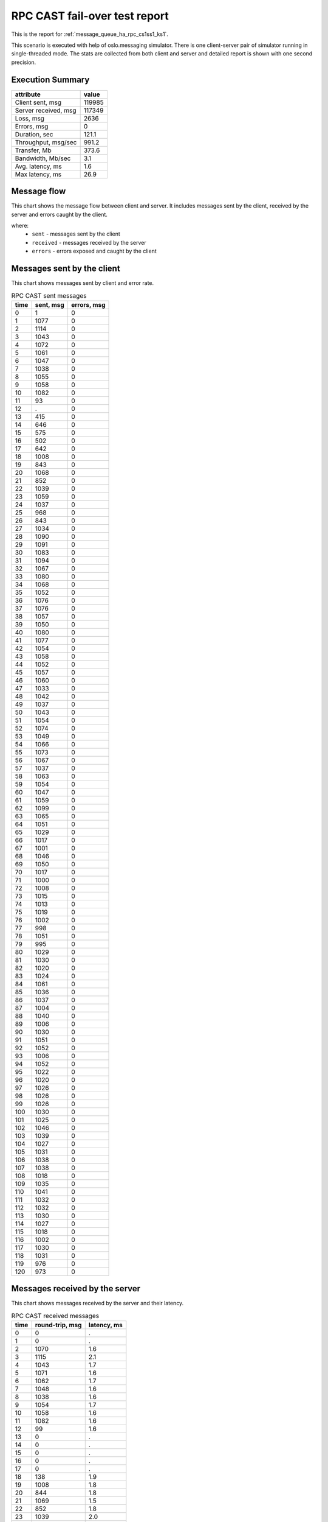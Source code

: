 RPC CAST fail-over test report
------------------------------

This is the report for :ref:`message_queue_ha_rpc_cs1ss1_ks1`.

This scenario is executed with help of oslo.messaging simulator. There is
one client-server pair of simulator running in single-threaded mode. The
stats are collected from both client and server and detailed report is shown
with one second precision.


Execution Summary
^^^^^^^^^^^^^^^^^


.. list-table::
   :header-rows: 1

   *
     - attribute
     - value
   *
     - Client sent, msg
     - 119985
   *
     - Server received, msg
     - 117349
   *
     - Loss, msg
     - 2636
   *
     - Errors, msg
     - 0
   *
     - Duration, sec
     - 121.1
   *
     - Throughput, msg/sec
     - 991.2
   *
     - Transfer, Mb
     - 373.6
   *
     - Bandwidth, Mb/sec
     - 3.1
   *
     - Avg. latency, ms
     - 1.6
   *
     - Max latency, ms
     - 26.9


Message flow
^^^^^^^^^^^^

This chart shows the message flow between client and server. It includes
messages sent by the client, received by the server and errors caught by
the client.

.. image:: rpc_cast_message_flow.*



where:
 * ``sent`` - messages sent by the client
 * ``received`` - messages received by the server
 * ``errors`` - errors exposed and caught by the client


Messages sent by the client
^^^^^^^^^^^^^^^^^^^^^^^^^^^

This chart shows messages sent by client and error rate.

.. image:: rpc_cast_sent_messages.*


.. list-table:: RPC CAST sent messages
   :header-rows: 1

   *
     - time
     - sent, msg
     - errors, msg
   *
     - 0
     - 1
     - 0
   *
     - 1
     - 1077
     - 0
   *
     - 2
     - 1114
     - 0
   *
     - 3
     - 1043
     - 0
   *
     - 4
     - 1072
     - 0
   *
     - 5
     - 1061
     - 0
   *
     - 6
     - 1047
     - 0
   *
     - 7
     - 1038
     - 0
   *
     - 8
     - 1055
     - 0
   *
     - 9
     - 1058
     - 0
   *
     - 10
     - 1082
     - 0
   *
     - 11
     - 93
     - 0
   *
     - 12
     - .
     - 0
   *
     - 13
     - 415
     - 0
   *
     - 14
     - 646
     - 0
   *
     - 15
     - 575
     - 0
   *
     - 16
     - 502
     - 0
   *
     - 17
     - 642
     - 0
   *
     - 18
     - 1008
     - 0
   *
     - 19
     - 843
     - 0
   *
     - 20
     - 1068
     - 0
   *
     - 21
     - 852
     - 0
   *
     - 22
     - 1039
     - 0
   *
     - 23
     - 1059
     - 0
   *
     - 24
     - 1037
     - 0
   *
     - 25
     - 968
     - 0
   *
     - 26
     - 843
     - 0
   *
     - 27
     - 1034
     - 0
   *
     - 28
     - 1090
     - 0
   *
     - 29
     - 1091
     - 0
   *
     - 30
     - 1083
     - 0
   *
     - 31
     - 1094
     - 0
   *
     - 32
     - 1067
     - 0
   *
     - 33
     - 1080
     - 0
   *
     - 34
     - 1068
     - 0
   *
     - 35
     - 1052
     - 0
   *
     - 36
     - 1076
     - 0
   *
     - 37
     - 1076
     - 0
   *
     - 38
     - 1057
     - 0
   *
     - 39
     - 1050
     - 0
   *
     - 40
     - 1080
     - 0
   *
     - 41
     - 1077
     - 0
   *
     - 42
     - 1054
     - 0
   *
     - 43
     - 1058
     - 0
   *
     - 44
     - 1052
     - 0
   *
     - 45
     - 1057
     - 0
   *
     - 46
     - 1060
     - 0
   *
     - 47
     - 1033
     - 0
   *
     - 48
     - 1042
     - 0
   *
     - 49
     - 1037
     - 0
   *
     - 50
     - 1043
     - 0
   *
     - 51
     - 1054
     - 0
   *
     - 52
     - 1074
     - 0
   *
     - 53
     - 1049
     - 0
   *
     - 54
     - 1066
     - 0
   *
     - 55
     - 1073
     - 0
   *
     - 56
     - 1067
     - 0
   *
     - 57
     - 1037
     - 0
   *
     - 58
     - 1063
     - 0
   *
     - 59
     - 1054
     - 0
   *
     - 60
     - 1047
     - 0
   *
     - 61
     - 1059
     - 0
   *
     - 62
     - 1099
     - 0
   *
     - 63
     - 1065
     - 0
   *
     - 64
     - 1051
     - 0
   *
     - 65
     - 1029
     - 0
   *
     - 66
     - 1017
     - 0
   *
     - 67
     - 1001
     - 0
   *
     - 68
     - 1046
     - 0
   *
     - 69
     - 1050
     - 0
   *
     - 70
     - 1017
     - 0
   *
     - 71
     - 1000
     - 0
   *
     - 72
     - 1008
     - 0
   *
     - 73
     - 1015
     - 0
   *
     - 74
     - 1013
     - 0
   *
     - 75
     - 1019
     - 0
   *
     - 76
     - 1002
     - 0
   *
     - 77
     - 998
     - 0
   *
     - 78
     - 1051
     - 0
   *
     - 79
     - 995
     - 0
   *
     - 80
     - 1029
     - 0
   *
     - 81
     - 1030
     - 0
   *
     - 82
     - 1020
     - 0
   *
     - 83
     - 1024
     - 0
   *
     - 84
     - 1061
     - 0
   *
     - 85
     - 1036
     - 0
   *
     - 86
     - 1037
     - 0
   *
     - 87
     - 1004
     - 0
   *
     - 88
     - 1040
     - 0
   *
     - 89
     - 1006
     - 0
   *
     - 90
     - 1030
     - 0
   *
     - 91
     - 1051
     - 0
   *
     - 92
     - 1052
     - 0
   *
     - 93
     - 1006
     - 0
   *
     - 94
     - 1052
     - 0
   *
     - 95
     - 1022
     - 0
   *
     - 96
     - 1020
     - 0
   *
     - 97
     - 1026
     - 0
   *
     - 98
     - 1026
     - 0
   *
     - 99
     - 1026
     - 0
   *
     - 100
     - 1030
     - 0
   *
     - 101
     - 1025
     - 0
   *
     - 102
     - 1046
     - 0
   *
     - 103
     - 1039
     - 0
   *
     - 104
     - 1027
     - 0
   *
     - 105
     - 1031
     - 0
   *
     - 106
     - 1038
     - 0
   *
     - 107
     - 1038
     - 0
   *
     - 108
     - 1018
     - 0
   *
     - 109
     - 1035
     - 0
   *
     - 110
     - 1041
     - 0
   *
     - 111
     - 1032
     - 0
   *
     - 112
     - 1032
     - 0
   *
     - 113
     - 1030
     - 0
   *
     - 114
     - 1027
     - 0
   *
     - 115
     - 1018
     - 0
   *
     - 116
     - 1002
     - 0
   *
     - 117
     - 1030
     - 0
   *
     - 118
     - 1031
     - 0
   *
     - 119
     - 976
     - 0
   *
     - 120
     - 973
     - 0


Messages received by the server
^^^^^^^^^^^^^^^^^^^^^^^^^^^^^^^

This chart shows messages received by the server and their latency.

.. image:: rpc_cast_received_messages.*


.. list-table:: RPC CAST received messages
   :header-rows: 1

   *
     - time
     - round-trip, msg
     - latency, ms
   *
     - 0
     - 0
     - .
   *
     - 1
     - 0
     - .
   *
     - 2
     - 1070
     - 1.6
   *
     - 3
     - 1115
     - 2.1
   *
     - 4
     - 1043
     - 1.7
   *
     - 5
     - 1071
     - 1.6
   *
     - 6
     - 1062
     - 1.7
   *
     - 7
     - 1048
     - 1.6
   *
     - 8
     - 1038
     - 1.6
   *
     - 9
     - 1054
     - 1.7
   *
     - 10
     - 1058
     - 1.6
   *
     - 11
     - 1082
     - 1.6
   *
     - 12
     - 99
     - 1.6
   *
     - 13
     - 0
     - .
   *
     - 14
     - 0
     - .
   *
     - 15
     - 0
     - .
   *
     - 16
     - 0
     - .
   *
     - 17
     - 0
     - .
   *
     - 18
     - 138
     - 1.9
   *
     - 19
     - 1008
     - 1.8
   *
     - 20
     - 844
     - 1.8
   *
     - 21
     - 1069
     - 1.5
   *
     - 22
     - 852
     - 1.8
   *
     - 23
     - 1039
     - 2.0
   *
     - 24
     - 1060
     - 1.5
   *
     - 25
     - 1037
     - 1.5
   *
     - 26
     - 968
     - 1.7
   *
     - 27
     - 843
     - 1.7
   *
     - 28
     - 1034
     - 1.5
   *
     - 29
     - 1090
     - 1.6
   *
     - 30
     - 1091
     - 1.5
   *
     - 31
     - 1083
     - 1.5
   *
     - 32
     - 1094
     - 1.6
   *
     - 33
     - 1067
     - 1.5
   *
     - 34
     - 1080
     - 1.5
   *
     - 35
     - 1068
     - 1.5
   *
     - 36
     - 1052
     - 1.7
   *
     - 37
     - 1076
     - 1.5
   *
     - 38
     - 1075
     - 1.5
   *
     - 39
     - 1057
     - 1.6
   *
     - 40
     - 1050
     - 1.5
   *
     - 41
     - 1080
     - 1.5
   *
     - 42
     - 1078
     - 1.7
   *
     - 43
     - 1054
     - 1.5
   *
     - 44
     - 1057
     - 1.5
   *
     - 45
     - 1053
     - 1.6
   *
     - 46
     - 1057
     - 1.5
   *
     - 47
     - 1059
     - 1.5
   *
     - 48
     - 1034
     - 1.6
   *
     - 49
     - 1042
     - 1.5
   *
     - 50
     - 1037
     - 1.6
   *
     - 51
     - 1043
     - 1.5
   *
     - 52
     - 1054
     - 1.6
   *
     - 53
     - 1074
     - 1.5
   *
     - 54
     - 1049
     - 1.5
   *
     - 55
     - 1067
     - 1.6
   *
     - 56
     - 1073
     - 1.5
   *
     - 57
     - 1067
     - 1.5
   *
     - 58
     - 1036
     - 1.6
   *
     - 59
     - 1063
     - 1.5
   *
     - 60
     - 1055
     - 1.5
   *
     - 61
     - 1047
     - 1.6
   *
     - 62
     - 1059
     - 1.5
   *
     - 63
     - 1099
     - 1.5
   *
     - 64
     - 1065
     - 1.6
   *
     - 65
     - 1052
     - 1.5
   *
     - 66
     - 1028
     - 1.5
   *
     - 67
     - 1017
     - 1.7
   *
     - 68
     - 1001
     - 1.6
   *
     - 69
     - 1045
     - 1.5
   *
     - 70
     - 1051
     - 1.5
   *
     - 71
     - 1017
     - 1.6
   *
     - 72
     - 999
     - 1.6
   *
     - 73
     - 1008
     - 1.6
   *
     - 74
     - 1015
     - 1.7
   *
     - 75
     - 1014
     - 1.6
   *
     - 76
     - 1018
     - 1.5
   *
     - 77
     - 1003
     - 1.6
   *
     - 78
     - 998
     - 1.6
   *
     - 79
     - 1051
     - 1.5
   *
     - 80
     - 994
     - 1.6
   *
     - 81
     - 1029
     - 1.6
   *
     - 82
     - 1030
     - 1.6
   *
     - 83
     - 1020
     - 1.5
   *
     - 84
     - 1025
     - 1.6
   *
     - 85
     - 1060
     - 1.5
   *
     - 86
     - 1035
     - 1.5
   *
     - 87
     - 1037
     - 1.6
   *
     - 88
     - 1004
     - 1.6
   *
     - 89
     - 1040
     - 1.5
   *
     - 90
     - 1007
     - 1.6
   *
     - 91
     - 1030
     - 1.6
   *
     - 92
     - 1050
     - 1.5
   *
     - 93
     - 1052
     - 1.5
   *
     - 94
     - 1006
     - 1.6
   *
     - 95
     - 1052
     - 1.5
   *
     - 96
     - 1022
     - 1.6
   *
     - 97
     - 1019
     - 1.6
   *
     - 98
     - 1026
     - 1.6
   *
     - 99
     - 1027
     - 1.5
   *
     - 100
     - 1024
     - 1.7
   *
     - 101
     - 1033
     - 1.6
   *
     - 102
     - 1024
     - 1.6
   *
     - 103
     - 1046
     - 1.5
   *
     - 104
     - 1039
     - 1.7
   *
     - 105
     - 1027
     - 1.6
   *
     - 106
     - 1031
     - 1.5
   *
     - 107
     - 1038
     - 1.6
   *
     - 108
     - 1038
     - 1.6
   *
     - 109
     - 1018
     - 1.6
   *
     - 110
     - 1035
     - 1.6
   *
     - 111
     - 1041
     - 1.5
   *
     - 112
     - 1031
     - 1.6
   *
     - 113
     - 1033
     - 1.7
   *
     - 114
     - 1030
     - 1.5
   *
     - 115
     - 1027
     - 1.5
   *
     - 116
     - 1019
     - 1.6
   *
     - 117
     - 1002
     - 1.6
   *
     - 118
     - 1029
     - 1.5
   *
     - 119
     - 1032
     - 1.5
   *
     - 120
     - 976
     - 1.8
   *
     - 121
     - 977
     - 1.5
   *
     - 122
     - 0
     - .
